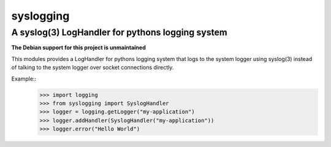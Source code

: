 ===========
syslogging
===========
-------------------------------------------------
A syslog(3) LogHandler for pythons logging system
-------------------------------------------------

**The Debian support for this project is unmaintained**

This modules provides a LogHandler for pythons logging system
that logs to the system logger using syslog(3) instead of
talking to the system logger over socket connections directly.

Example::
    >>> import logging
    >>> from syslogging import SyslogHandler
    >>> logger = logging.getLogger("my-application")
    >>> logger.addHandler(SyslogHandler("my-application"))
    >>> logger.error("Hello World")

.. image:: https://travis-ci.org/kampka/syslogging.png?branch=master
